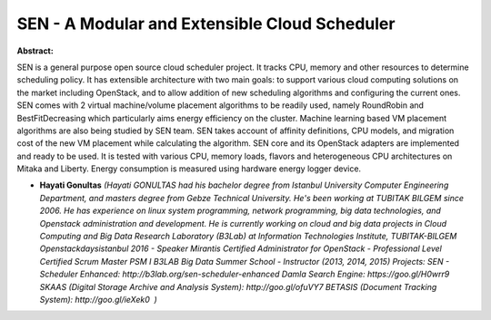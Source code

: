 SEN - A Modular and Extensible Cloud Scheduler
~~~~~~~~~~~~~~~~~~~~~~~~~~~~~~~~~~~~~~~~~~~~~~

**Abstract:**

SEN is a general purpose open source cloud scheduler project. It tracks CPU, memory and other resources to determine scheduling policy. It has extensible architecture with two main goals: to support various cloud computing solutions on the market including OpenStack, and to allow addition of new scheduling algorithms and configuring the current ones. SEN comes with 2 virtual machine/volume placement algorithms to be readily used, namely RoundRobin and BestFitDecreasing which particularly aims energy efficiency on the cluster. Machine learning based VM placement algorithms are also being studied by SEN team. SEN takes account of affinity definitions, CPU models, and migration cost of the new VM placement while calculating the algorithm. SEN core and its OpenStack adapters are implemented and ready to be used. It is tested with various CPU, memory loads, flavors and heterogeneous CPU architectures on Mitaka and Liberty. Energy consumption is measured using hardware energy logger device.


* **Hayati Gonultas** *(Hayati GONULTAS had his bachelor degree from Istanbul University Computer Engineering Department, and masters degree from Gebze Technical University. He's been working at TUBITAK BILGEM since 2006. He has experience on linux system programming, network programming, big data technologies, and Openstack administration and development. He is currently working on cloud and big data projects in Cloud Computing and Big Data Research Laboratory (B3Lab) at Information Technologies Institute, TUBITAK-BILGEM Openstackdaysistanbul 2016 - Speaker Mirantis Certified Administrator for OpenStack - Professional Level Certified Scrum Master PSM I B3LAB Big Data Summer School - Instructor (2013, 2014, 2015) Projects: SEN - Scheduler Enhanced: http://b3lab.org/sen-scheduler-enhanced Damla Search Engine: https://goo.gl/H0wrr9 SKAAS (Digital Storage Archive and Analysis System): http://goo.gl/ofuVY7 BETASIS (Document Tracking System): http://goo.gl/ieXek0  )*
